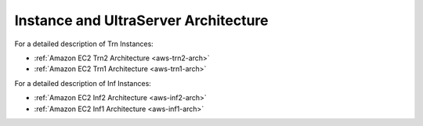 .. _neuroninstances-arch:

Instance and UltraServer Architecture
=====================================

For a detailed description of Trn Instances:

* :ref:`Amazon EC2 Trn2 Architecture <aws-trn2-arch>`
* :ref:`Amazon EC2 Trn1 Architecture <aws-trn1-arch>`

For a detailed description of Inf Instances:

* :ref:`Amazon EC2 Inf2 Architecture <aws-inf2-arch>` 
* :ref:`Amazon EC2 Inf1 Architecture <aws-inf1-arch>` 

